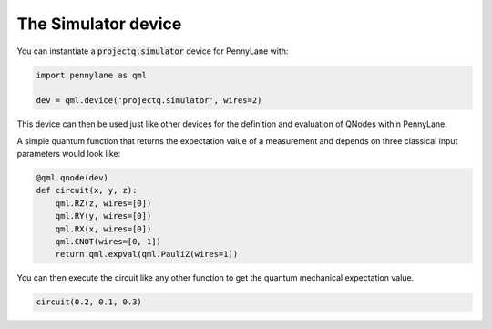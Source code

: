 The Simulator device
====================

You can instantiate a :code:`projectq.simulator` device for PennyLane with:

.. code-block:: python

    import pennylane as qml

    dev = qml.device('projectq.simulator', wires=2)

This device can then be used just like other devices for
the definition and evaluation of QNodes within PennyLane.

A simple quantum function that returns
the expectation value of a measurement and depends on three classical input parameters would look like:

.. code-block:: python

    @qml.qnode(dev)
    def circuit(x, y, z):
        qml.RZ(z, wires=[0])
        qml.RY(y, wires=[0])
        qml.RX(x, wires=[0])
        qml.CNOT(wires=[0, 1])
        return qml.expval(qml.PauliZ(wires=1))

You can then execute the circuit like any other function to get the quantum mechanical expectation value.

.. code-block:: python

	circuit(0.2, 0.1, 0.3)
